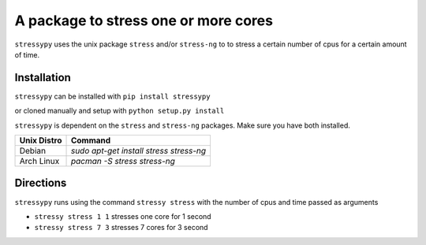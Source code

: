 A package to stress one or more cores
=====================================

``stressypy`` uses the unix package ``stress`` and/or ``stress-ng`` to to stress a certain number of cpus for a certain amount
of time.


Installation
++++++++++++

``stressypy`` can be installed with ``pip install stressypy``

or cloned manually and setup with ``python setup.py install``

``stressypy`` is dependent on the ``stress`` and ``stress-ng`` packages. Make sure you have both installed.

+------------------------+-------------------------------------------+
| Unix Distro            | Command                                   |
+========================+===========================================+
| Debian                 | `sudo apt-get install stress stress-ng`   |
+------------------------+-------------------------------------------+
| Arch Linux             | `pacman -S stress stress-ng`              |
+------------------------+-------------------------------------------+


Directions
++++++++++

``stressypy`` runs using the command ``stressy stress`` with the number of cpus and time passed as arguments

* ``stressy stress 1 1`` stresses one core for 1 second
* ``stressy stress 7 3`` stresses 7 cores for 3 second
